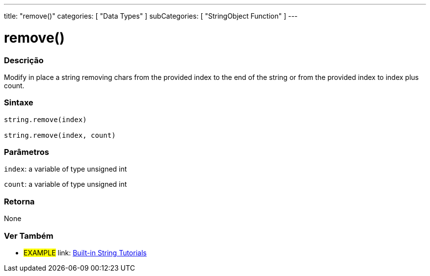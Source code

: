 ﻿---
title: "remove()"
categories: [ "Data Types" ]
subCategories: [ "StringObject Function" ]
---





= remove()


// OVERVIEW SECTION STARTS
[#overview]
--

[float]
=== Descrição
Modify in place a string removing chars from the provided index to the end of the string or from the provided index to index plus count.

[%hardbreaks]


[float]
=== Sintaxe
[source,arduino]
----
string.remove(index)

string.remove(index, count)
----

[float]
=== Parâmetros
`index`: a variable of type unsigned int

`count`: a variable of type unsigned int


[float]
=== Retorna
None

--
// OVERVIEW SECTION ENDS



// HOW TO USE SECTION ENDS


// SEE ALSO SECTION
[#see_also]
--

[float]
=== Ver Também

[role="example"]
* #EXAMPLE# link: https://www.arduino.cc/en/Tutorial/BuiltInExamples#strings[Built-in String Tutorials]
--
// SEE ALSO SECTION ENDS